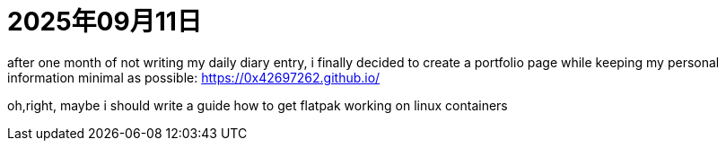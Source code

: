 = 2025年09月11日

after one month of not writing my daily diary entry, i finally decided to create a portfolio page while keeping my personal information minimal as possible:
https://0x42697262.github.io/

oh,right, maybe i should write a guide how to get flatpak working on linux containers
